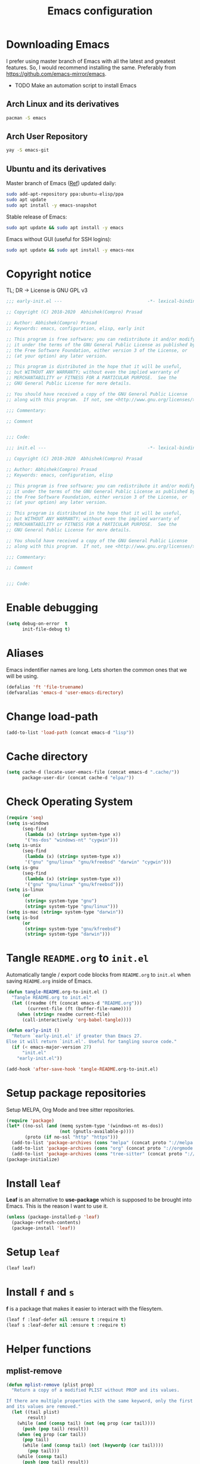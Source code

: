 #+TITLE: Emacs configuration
* Downloading Emacs
  I prefer using master branch of Emacs with all the latest and greatest
  features. So, I would recommend installing the same. Preferably from
  https://github.com/emacs-mirror/emacs.
  - TODO Make an automation script to install Emacs
** Arch Linux and its derivatives
   #+begin_src sh
   pacman -S emacs
   #+end_src
** Arch User Repository
   #+begin_src sh
   yay -S emacs-git
   #+end_src
** Ubuntu and its derivatives
   Master branch of Emacs ([[https://launchpad.net/~ubuntu-elisp/+archive/ubuntu/ppa][Ref]]) updated daily:
   #+begin_src sh
   sudo add-apt-repository ppa:ubuntu-elisp/ppa
   sudo apt update
   sudo apt install -y emacs-snapshot
   #+end_src
   Stable release of Emacs:
   #+begin_src sh
   sudo apt update && sudo apt install -y emacs
   #+end_src
   Emacs without GUI (useful for SSH logins):
   #+begin_src sh
   sudo apt update && sudo apt install -y emacs-nox
   #+end_src
* Copyright notice
  TL; DR -> License is GNU GPL v3
  #+begin_src emacs-lisp :tangle (early-init)
    ;;; early-init.el ---                                -*- lexical-binding: t; -*-

    ;; Copyright (C) 2018-2020  Abhishek(Compro) Prasad

    ;; Author: Abhishek(Compro) Prasad
    ;; Keywords: emacs, configuration, elisp, early init

    ;; This program is free software; you can redistribute it and/or modify
    ;; it under the terms of the GNU General Public License as published by
    ;; the Free Software Foundation, either version 3 of the License, or
    ;; (at your option) any later version.

    ;; This program is distributed in the hope that it will be useful,
    ;; but WITHOUT ANY WARRANTY; without even the implied warranty of
    ;; MERCHANTABILITY or FITNESS FOR A PARTICULAR PURPOSE.  See the
    ;; GNU General Public License for more details.

    ;; You should have received a copy of the GNU General Public License
    ;; along with this program.  If not, see <http://www.gnu.org/licenses/>.

    ;;; Commentary:

    ;; Comment

    
    ;;; Code:
  #+end_src
  #+begin_src emacs-lisp :tangle init.el
    ;;; init.el ---                                      -*- lexical-binding: t; -*-

    ;; Copyright (C) 2018-2020  Abhishek(Compro) Prasad

    ;; Author: Abhishek(Compro) Prasad
    ;; Keywords: emacs, configuration, elisp

    ;; This program is free software; you can redistribute it and/or modify
    ;; it under the terms of the GNU General Public License as published by
    ;; the Free Software Foundation, either version 3 of the License, or
    ;; (at your option) any later version.

    ;; This program is distributed in the hope that it will be useful,
    ;; but WITHOUT ANY WARRANTY; without even the implied warranty of
    ;; MERCHANTABILITY or FITNESS FOR A PARTICULAR PURPOSE.  See the
    ;; GNU General Public License for more details.

    ;; You should have received a copy of the GNU General Public License
    ;; along with this program.  If not, see <http://www.gnu.org/licenses/>.

    ;;; Commentary:

    ;; Comment

    
    ;;; Code:
  #+end_src

* Enable debugging
  #+begin_src emacs-lisp :tangle init.el
    (setq debug-on-error  t
          init-file-debug t)
  #+end_src
* Aliases
  Emacs indentifier names are long. Lets shorten the common ones that we will be
  using.

  #+begin_src emacs-lisp :tangle init.el
    (defalias 'ft 'file-truename)
    (defvaralias 'emacs-d 'user-emacs-directory)
  #+end_src
* Change load-path
  #+begin_src emacs-lisp :tangle init.el
    (add-to-list 'load-path (concat emacs-d "lisp"))
  #+end_src
* Cache directory
  #+begin_src emacs-lisp :tangle init.el
    (setq cache-d (locate-user-emacs-file (concat emacs-d ".cache/"))
          package-user-dir (concat cache-d "elpa/"))
  #+end_src
* Check Operating System
  #+begin_src emacs-lisp :tangle init.el
    (require 'seq)
    (setq is-windows
          (seq-find
           (lambda (x) (string= system-type x))
           '("ms-dos" "windows-nt" "cygwin")))
    (setq is-unix
          (seq-find
           (lambda (x) (string= system-type x))
           '("gnu" "gnu/linux" "gnu/kfreebsd" "darwin" "cygwin")))
    (setq is-gnu
          (seq-find
           (lambda (x) (string= system-type x))
           '("gnu" "gnu/linux" "gnu/kfreebsd")))
    (setq is-linux
          (or
           (string= system-type "gnu")
           (string= system-type "gnu/linux")))
    (setq is-mac (string= system-type "darwin"))
    (setq is-bsd
          (or
           (string= system-type "gnu/kfreebsd")
           (string= system-type "darwin")))
  #+end_src
* Tangle =README.org= to =init.el=
  Automatically tangle / export code blocks from =README.org= to =init.el= when
  saving =README.org= inside of Emacs.

  #+begin_src emacs-lisp :tangle init.el
    (defun tangle-README.org-to-init.el ()
      "Tangle README.org to init.el"
      (let ((readme (ft (concat emacs-d "README.org")))
            (current-file (ft (buffer-file-name))))
        (when (string= readme current-file)
          (call-interactively 'org-babel-tangle))))

    (defun early-init ()
      "Return `early-init.el' if greater than Emacs 27.
    Else it will return `init.el'. Useful for tangling source code."
      (if (< emacs-major-version 27)
          "init.el"
        "early-init.el"))

    (add-hook 'after-save-hook 'tangle-README.org-to-init.el)
  #+end_src
* Setup package repositories
  Setup MELPA, Org Mode and tree sitter repositories.

  #+begin_src emacs-lisp :tangle init.el
    (require 'package)
    (let* ((no-ssl (and (memq system-type '(windows-nt ms-dos))
                        (not (gnutls-available-p))))
           (proto (if no-ssl "http" "https")))
      (add-to-list 'package-archives (cons "melpa" (concat proto "://melpa.org/packages/")) t)
      (add-to-list 'package-archives (cons "org" (concat proto "://orgmode.org/elpa/")) t)
      (add-to-list 'package-archives (cons "tree-sitter" (concat proto "://elpa.ubolonton.org/packages/"))))
    (package-initialize)
  #+end_src
* Install =leaf=
  *Leaf* is an alternative to *use-package* which is supposed to be brought into
  Emacs. This is the reason I want to use it.

  #+begin_src emacs-lisp :tangle init.el
    (unless (package-installed-p 'leaf)
      (package-refresh-contents)
      (package-install 'leaf))
  #+end_src
* Setup =leaf=
  #+begin_src emacs-lisp :tangle init.el
    (leaf leaf)
  #+end_src
* Install =f= and =s=
  *f* is a package that makes it easier to interact with the filesytem.
  #+begin_src emacs-lisp :tangle init.el
    (leaf f :leaf-defer nil :ensure t :require t)
    (leaf s :leaf-defer nil :ensure t :require t)
  #+end_src
* Helper functions
** mplist-remove
   #+begin_src emacs-lisp :tangle init.el
     (defun mplist-remove (plist prop)
       "Return a copy of a modified PLIST without PROP and its values.

     If there are multiple properties with the same keyword, only the first property
     and its values are removed."
       (let ((tail plist)
             result)
         (while (and (consp tail) (not (eq prop (car tail))))
           (push (pop tail) result))
         (when (eq prop (car tail))
           (pop tail)
           (while (and (consp tail) (not (keywordp (car tail))))
             (pop tail)))
         (while (consp tail)
           (push (pop tail) result))
         (nreverse result)))
   #+end_src
** Set default font
   #+begin_src emacs-lisp :tangle init.el
     (defun set-default-font (plists)
       "Set the font given the passed PLISTS.

     PLISTS has either the form (\"fontname\" :prop1 val1 :prop2 val2 ...)
     or is a list of such. The first font that can be found will be used.

     The return value is nil if no font was found, truthy otherwise."
       (unless (listp (car plists))
         (setq plists (list plists)))
       (catch 'break
         (dolist (plist plists)
           (when (find-font (font-spec :name (car plist)))
             (let* ((font (car plist))
                    (props (cdr plist))
                    (font-props (mplist-remove
                                 ;; although this keyword does not exist anymore
                                 ;; we keep it for backward compatibility
                                 (mplist-remove props :powerline-scale)
                                 :powerline-offset))
                    (fontspec (apply 'font-spec :name font font-props)))
               (set-frame-font fontspec nil t)
               (push `(font . ,(frame-parameter nil 'font)) default-frame-alist)
               (pcase system-type
                 (`gnu/linux
                  (setq fallback-font-name "NanumGothic")
                  (setq fallback-font-name2 "NanumGothic"))
                 (`darwin
                  (setq fallback-font-name "Arial Unicode MS")
                  (setq fallback-font-name2 "Arial Unicode MS"))
                 (`windows-nt
                  (setq fallback-font-name "MS Gothic")
                  (setq fallback-font-name2 "Lucida Sans Unicode"))
                 (`cygwin
                  (setq fallback-font-name "MS Gothic")
                  (setq fallback-font-name2 "Lucida Sans Unicode"))
                 (other
                  (setq fallback-font-name nil)
                  (setq fallback-font-name2 nil)))
               (when (and fallback-font-name fallback-font-name2)
                 ;; remove any size or height properties in order to be able to
                 ;; scale the fallback fonts with the default one (for zoom-in/out
                 ;; for instance)
                 (let* ((fallback-props (mplist-remove
                                         (mplist-remove font-props :size)
                                         :height))
                        (fallback-spec (apply 'font-spec
                                              :name fallback-font-name
                                              fallback-props))
                        (fallback-spec2 (apply 'font-spec
                                               :name fallback-font-name2
                                               fallback-props)))
                   ;; window numbers
                   (set-fontset-font "fontset-default"
                                     '(#x2776 . #x2793) fallback-spec nil 'prepend)
                   ;; mode-line circled letters
                   (set-fontset-font "fontset-default"
                                     '(#x24b6 . #x24fe) fallback-spec nil 'prepend)
                   ;; mode-line additional characters
                   (set-fontset-font "fontset-default"
                                     '(#x2295 . #x22a1) fallback-spec nil 'prepend)
                   ;; new version lighter
                   (set-fontset-font "fontset-default"
                                     '(#x2190 . #x2200) fallback-spec2 nil 'prepend))))
             (throw 'break t)))
         nil))
   #+end_src
** comint kill word
   #+begin_src emacs-lisp :tangle init.el
     (defun compro/comint/kill-word (arg)
       (interactive "p")
       (unless buffer-read-only
         (let ((beg (point))
               (end (save-excursion (forward-word arg) (point)))
               (point (save-excursion (goto-char
                                       (if (> arg 0)
                                           (next-single-char-property-change
                                            (point) 'read-only)
                                         (previous-single-char-property-change
                                          (point) 'read-only)))
                                      (point))))
           (unless (get-char-property (point) 'read-only)
             (if (if (> arg 0) (< point end) (> point end))
                 (kill-region beg point)
               (kill-region beg end))))))
   #+end_src
** comint clear output
   #+begin_src emacs-lisp :tangle init.el
     (defun compro/comint/last-output-beg ()
       (save-excursion
         (comint-goto-process-mark)
         (while (not (or (eq (get-char-property (point) 'field) 'boundary)
                         (= (point) (point-min))))
           (goto-char (previous-char-property-change (point) (point-min))))
         (if (= (point) (point-min))
             (point)
           (1+ (point)))))

     (defun compro/comint/last-output-end ()
       (save-excursion
         (comint-goto-process-mark)
         (while (not (or (eq (get-char-property (point) 'font-lock-face)
                             'comint-highlight-prompt)
                         (= (point) (point-min))))
           (goto-char (previous-char-property-change (point) (point-min))))
         (let ((overlay (car (overlays-at (point)))))
           (when (and overlay (eq (overlay-get overlay 'font-lock-face)
                                  'comint-highlight-prompt))
             (goto-char (overlay-start overlay))))
         (1- (point))))

     (defun compro/comint/clear-last-output ()
       (interactive)
       (let ((start (compro/comint/last-output-beg))
             (end (compro/comint/last-output-end)))
         (let ((inhibit-read-only t))
           (delete-region start end)
           (save-excursion
             (goto-char start)
             (insert (propertize "output cleared"
                                 'font-lock-face 'font-lock-comment-face))))))
   #+end_src
** comint output text read only
   #+begin_src emacs-lisp :tangle init.el
     (defun compro/comint/preoutput-read-only (text)
       (propertize text 'read-only t))
   #+end_src
** Turn off re-echo of shell commands
   #+begin_src emacs-lisp :tangle init.el
     (defun compro/shell-turn-echo-off ()
       (setq comint-process-echoes t))
     (add-hook 'shell-mode-hook 'compro/shell-turn-echo-off)
   #+end_src
** Kill process related buffers on exit
   #+begin_src emacs-lisp :tangle init.el
     (defun compro/shell-kill-buffer-sentinel (process event)
       (when (and (memq (process-status process) '(exit signal))
                  (buffer-live-p (process-buffer process)))
         (kill-buffer)))

     (defun compro/kill-process-buffer-on-exit ()
       (set-process-sentinel (get-buffer-process (current-buffer))
                             #'compro/shell-kill-buffer-sentinel))

     (dolist (hook '(ielm-mode-hook term-exec-hook comint-exec-hook))
       (add-hook hook 'compro/kill-process-buffer-on-exit))
   #+end_src
** Get empty packages
   #+begin_src emacs-lisp :tangle init.el
     (defun compro/get-empty-pkgs ()
       "Get 0 bytes .el packages."
       (let ((default-directory package-user-dir))
         (seq-reduce
          (lambda (value-list file)
            (if (= (file-attribute-size (file-attributes file)) 0)
                (cons file value-list)
              value-list))
          (seq-filter
           (apply-partially #'s-suffix-p ".el")
           (seq-reduce
            (lambda (value-list file)
              (if (and
                   (not (s-prefix-p "." file))
                   (file-accessible-directory-p file))
                  (append
                   (seq-map
                    (apply-partially #'concat file "/")
                    (directory-files file))
                   value-list)
                value-list))
            (directory-files "")
            '()))
          '())))
   #+end_src
** Re-download empty packages
   #+begin_src emacs-lisp :tangle init.el
     (defun compro/redownload-empty-pkgs ()
       "Redownload empty packages."
       (interactive)
       (let* ((pkgs (compro/get-empty-pkgs))
              (default-directory package-user-dir)
              (choice-list (list
                            (cons (intern "Delete and re-download all") 1)
                            (cons (intern "Manually select for re-downloading") 2)
                            (cons (intern "Fix everything manually") 3)))
              (choice (if pkgs
                          (alist-get
                           (intern
                            (completing-read
                             (concat
                              "Some files were not properly downloaded namely "
                              (s-join ", " pkgs)
                              ". What action do you want to take?  ")
                             choice-list))
                           choice-list)
                        3)))
         (if (= choice 3)
             (when (null pkgs)
               (message "No empty packages were found"))
           (package-refresh-contents)
           (seq-each
            (lambda (file)
              (let* ((values (s-split "/" file))
                     (dir-name (car values))
                     (pkg-values (s-split "-" dir-name))
                     (pkg-name (s-join "-" (butlast pkg-values 1)))
                     (each-choice
                      (if (= choice 1)
                          t
                        (yes-or-no-p
                         (concat "Delete and re-download " dir-name "? ")))))
                (when each-choice
                  (delete-directory dir-name t)
                  (ignore-errors
                    (package-reinstall (intern pkg-name))))))
            pkgs))))
   #+end_src
** Re-download advice after package is installed
   #+begin_src emacs-lisp :tangle init.el
     (defun re-download (pkg &optional arg)
       "Advice for package-install."
       (let* ((pkg-name (symbol-name (if (package-desc-p pkg)
                                         (package-desc-name pkg)
                                       pkg)))
              (file-name (car
                          (sort
                           (seq-filter
                            (apply-partially #'s-prefix-p pkg-name)
                            (compro/get-empty-pkgs))
                           #'string-greaterp)))
              (dir (when file-name (car (s-split "/" file-name)))))
         (when dir
           (delete-directory dir)
           (ignore-errors (package-reinstall pkg)))))
     (advice-add 'package-install :after 're-download)
   #+end_src
* Check if its my laptop
  #+begin_src emacs-lisp :tangle init.el
  (setq compro/laptop-p (equal system-name "c-p-dell-manjaro"))
  #+end_src
* Install =general=
  *General* is used for setting keybindings in a simpler way as compared to
  *bind-key*.
  #+begin_src emacs-lisp :tangle init.el
    (leaf general :leaf-defer nil :ensure t :require t)
  #+end_src
* Native Emacs configurations
** Speedup file operations in Tramp
   Create directory:
   #+begin_src emacs-lisp :tangle init.el
     (make-directory "~/.ssh/sockets" t)
   #+end_src
   Write the following in =~/.ssh/config=:
   #+begin_src conf :tangle ~/.ssh/config
     Host *
          ControlMaster auto
          ControlPath ~/.ssh/sockets/%r@%h-%p
          ControlPersist 600
          ServerAliveInterval 5
   #+end_src
   Create the =~/.ssh/sockets/= dir. TODO: automate this.

   Don't use backups in tramp:
   #+begin_src emacs-lisp :tangle init.el
     (defvar disable-tramp-backups '(all))

     (eval-after-load "tramp"
       '(progn
          ;; Modified from https://www.gnu.org/software/emacs/manual/html_node/tramp/Auto_002dsave-and-Backup.html
          (setq backup-enable-predicate
                (lambda (name)
                  (and (normal-backup-enable-predicate name)
                   ;; Disable all tramp backups
                   (and disable-tramp-backups
                        (member 'all disable-tramp-backups)
                        (not (file-remote-p name 'method)))
                   (not ;; disable backup for tramp with the listed methods
                    (let ((method (file-remote-p name 'method)))
                      (when (stringp method)
                        (member method disable-tramp-backups)))))))

          (defun tramp-set-auto-save--check (original)
            (if (funcall backup-enable-predicate (buffer-file-name))
                (funcall original)
              (auto-save-mode -1)))

          (advice-add 'tramp-set-auto-save :around #'tramp-set-auto-save--check)

          ;; Use my ~/.ssh/config control master settings according to https://puppet.com/blog/speed-up-ssh-by-reusing-connections
          (setq tramp-ssh-controlmaster-options ""
                remote-file-name-inhibit-cache 30)))
   #+end_src
   Thanks to [[https://emacs.stackexchange.com/users/12634/luke-lee][Luke Lee]] on [[https://emacs.stackexchange.com/a/24654][Emacs Stack Exchange]].

** Tab line
   Tab line is a feature in Emacs to show tabs.
   #+begin_src emacs-lisp :tangle init.el
     (leaf tab-bar :leaf-defer nil :require t :disabled t
       :when (> emacs-major-version 27)
       :bind (("C-t" . tab-bar-new-tab-event)
              ([C-f4] . tab-bar-close-tab)
              ("C-S-t" . tab-bar-undo-close-tab)
              ([C-tab] . tab-next)
              ([C-backtab] . tab-previous)
              ([C-S-tab] . tab-previous)
              ([C-iso-lefttab] . tab-previous))
       :init
       (tab-bar-mode)

       (defun switch-to-untitled-buffer ()
         (interactive)
         (let ((buf (format "untitled-%d" (random 100000))))
           (generate-new-buffer buf)
           (switch-to-buffer buf)
           (setq buffer-offer-save 'always)))

       (defvar tab-bar-new-commands
         '((?p "Project" project-switch-project)
           (?n "New buffer" switch-to-untitled-buffer)
           (?f "List Files" find-file)
           (?b "List Buffers" switch-to-buffer)
           (?r "Run command" execute-extended-command)
           (?q "Do nothing" ignore)))
       (defun tab-bar-new--keymap-prompt ()
         "Return a prompt for the project swithing dispatch menu."
         (mapconcat
          (pcase-lambda (`(,key ,label))
            (format "[%s] %s"
                    (propertize (key-description `(,key)) 'face 'bold)
                    label))
          tab-bar-new-commands
          "  "))
       (defun tab-bar-new-tab-event ()
         (interactive)
         (when-let ((choice (assq (read-event (tab-bar-new--keymap-prompt))
                                  tab-bar-new-commands))
                    (inhibit-quit t))
           (tab-bar-new-tab)
           (when (not (char-equal (nth 0 choice) ?q))
             (switch-to-buffer "waiting...")
             (insert "Churning data or waiting for IO")
             (with-local-quit (call-interactively (nth 2 choice)))
             (kill-buffer "waiting..."))
           (message "New tab created with `%s' option" (nth 1 choice))))

       :config
       (when (fboundp 'doom-color)
         (let ((bg (doom-color 'bg))
               (fg (doom-color 'fg))
               (base1 (doom-color 'base1))
               (box-width 7))
           (set-face-attribute 'tab-bar nil :background base1 :foreground fg)
           (set-face-attribute 'tab-bar-tab nil :background bg :box (list :line-width box-width :color bg) :weight 'bold)
           (set-face-attribute 'tab-bar-tab-inactive nil :background base1 :box (list :line-width box-width :color base1)))))
   #+end_src
** Diary
   #+begin_src emacs-lisp :tangle init.el
     (leaf diary-lib
       :config
       (setq diary-file "~/diary"))
   #+end_src
** Narrow reindent
   Dedent after narrowing.
   #+begin_src emacs-lisp :tangle init.el
     (leaf narrow-reindent :ensure t :leaf-defer nil :require t
       :hook (find-file-hook . narrow-reindent-mode))
   #+end_src
** Dired - File manager
   Dired is a good file manager but we can make it better by adding some more
   functionality on top using:
   - =dired-collapse-mode= to show long paths having single directories
   - =dired-du-mode= to show file and dir size
   - =dired-subtree-toggle= to show tree like structure under the dir
   #+begin_src emacs-lisp :tangle init.el
     (leaf dired
       :hook (dired-mode-hook . dired-hide-details-mode)
       :bind ((dired-mode-map
               ("C-c C-c" . dired-collapse-mode)
               ("C-c C-d C-u" . dired-du-mode)
               ("." . dired-hide-dotfiles-mode)
               ("<tab>" . dired-subtree-toggle)
               ("q"      . kill-current-buffer)
               ("RET"    . compro/dired-open-dir)
               ("^"      . compro/dired-up-dir)
               ("DEL"    . compro/dired-up-dir)
               ("<left>" . compro/dired-up-dir)))
       :preface
       (leaf dired-x
         :bind (("C-x <C-j>" . dired-jump)
                ("C-x C-j" . dired-jump)))
       (leaf dired-collapse :ensure t)
       (leaf dired-du :ensure t :after dired)
       (leaf dired-dups :ensure t :after dired)
       (leaf dired-filetype-face :ensure t :after dired)
       (leaf dired-hide-dotfiles :ensure t
         :after dired
         :hook (dired-mode-hook . dired-hide-dotfiles-mode))
       (leaf dired-subtree :ensure t :after dired)
       (defun compro/dired-up-dir ()
         (interactive)
         (find-alternate-file ".."))

       (defun compro/dired-open-dir ()
         (interactive)
         (set-buffer-modified-p nil)
         (let ((file-or-dir (dired-get-file-for-visit)))
           (if (f-dir-p file-or-dir)
               (find-alternate-file file-or-dir)
             (find-file file-or-dir))))

       (defun compro/dired/mp3-to-ogg ()
         "Used in dired to convert mp3 files to ogg"
         (interactive)
         (let* ((files (dired-get-marked-files)))
           (dolist (file files)
             (let* ((basename (file-name-nondirectory file))
                    (file-base (file-name-base file))
                    (dirname (file-name-directory file))
                    (extension (file-name-extension file))
                    (ogg-file (concat dirname file-base ".ogg"))
                    (command (format "mpg123 -s -v \"%s\" | oggenc --raw -o \"%s\" -" file ogg-file)))
               (if (string= "mp3" (downcase extension))
                   (progn
                     (shell-command command nil nil)
                     (message command)
                     (if (file-exists-p ogg-file)
                         (delete-file file))))))))

       :config
       (setq dired-dwim-target t)
       (defun mydired-sort ()
         "Sort dired listings with directories first."
         (save-excursion
           (let (buffer-read-only)
             (forward-line 2) ;; beyond dir. header
             (sort-regexp-fields t "^.*$" "[ ]*." (point) (point-max)))
           (set-buffer-modified-p nil)))

       (defadvice dired-readin
           (after dired-after-updating-hook first () activate)
         "Sort dired listings with directories first before adding marks."
         (mydired-sort)))
   #+end_src
** setq-default
   #+begin_src emacs-lisp :tangle init.el
     (setq-default
      ;;;   Use spaces and not tabs for indentation
      indent-tabs-mode nil

      ;;;   Don't highlight trailing whitespaces by default
      show-trailing-whitespace nil

      ;;;   Org
      org-src-fontify-natively t ;; Fontify source blocks

      ;;;   More number of characters on a single line
      fill-column 80
      )
   #+end_src
** setq
   #+begin_src emacs-lisp :tangle init.el
     (setq
      ;;;   Initial major mode for *scratch* buffer
      initial-major-mode 'fundamental-mode

      ;;;   Node.js path from nvm
      exec-path (append exec-path '("/home/compro/.nvm/versions/node/v12.13.0/bin/"))

      ;;;   User details
      user-mail-address "comproprasad@gmail.com"
      user-full-name "Compro Prasad"

      ;;;   Only use ~/.authinfo.gpg
      auth-sources (list (ft "~/.authinfo.gpg"))

      ;;;   Security settings
      gnutls-verify-error t

      ;;;   Customizations go to this file
      custom-file (expand-file-name "custom.el" cache-d)

      ;;;   Follow symlinks to the actual file
      find-file-visit-truename t
      vc-follow-symlinks t

      ;;;   Jump by words separated by punctuations
      global-subword-mode t

      ;;;   Prompt GNUPG passwords in the minibuffer only
      epg-pinentry-mode 'loopback

      ;;;   Show keystrokes in minibuffer after 0.5 seconds
      echo-keystrokes 0.5

      ;;;   Turn on every disabled function
      disabled-command-function nil

      ;;;   Use UTF-8 characters in buffer
      buffer-file-coding-system 'utf-8

      ;;;   Disable bidirectional text for tiny performance boost
      bidi-display-reordering nil

      ;;;   Don't blink parens
      blink-matching-paren nil

      ;;;   Hide cursors in other windows
      cursor-in-non-selected-windows nil

      ;;;   Prevent frames from automatically resizing themselves
      frame-inhibit-implied-resize t

      ;;;   Clipboard length
      kill-ring-max 1024

      ;;;   Stretch cursor according to the character under it
      x-stretch-cursor t

      ;;;   Time to wait before start of stealth fontify
      jit-lock-stealth-time 1

      ;;;   Sentences are separated by single space after dot(.)
      sentence-end-double-space nil

      ;;;   Don't compact font cache during GC to optimize redisplay
      inhibit-compacting-font-caches t

      ;;;   GC triggers per 90 MB increase in memory
      gc-cons-threshold 94371840

      ;;;   Prevent recursion limits
      max-lisp-eval-depth 48000
      max-specpdl-size 10000

      ;;;   No bells
      ring-bell-function 'ignore
      visible-bell nil

      ;;;   Themes are safe after all
      custom-safe-themes t

      ;;;   No startup show off
      inhibit-startup-screen t

      ;;;   Show line number for any normal width line
      line-number-display-limit-width 10000000

      ;;;   Some TLS connections might have larger PRIME bits
      gnutls-min-prime-bits 4096

      ;;;   Better unique names of similar filenames and buffer-names
      uniquify-buffer-name-style 'forward

      ;;;   We can use TCP connection to connect to remote Emacs instance
      server-use-tcp t

      ;;;   Server location
      server-auth-dir (concat cache-d "server/")

      ;;;   Save existing interprogram clipboard text before replacing it
      save-interprogram-paste-before-kill t

      ;;;   Set REPL programs' prompt as read only
      comint-prompt-read-only t

      ;;;   Read more output from a process (2mb)
      read-process-output-max 2097152

      ;;;   Use commands when in in minibuffer
      enable-recursive-minibuffers t

      ;;;   Scroll one line at a time no matter what
      scroll-conservatively  10000

      ;;;   Initial scratch message is nil
      initial-scratch-message ""

      ;;;   Use directory local variables in tramp session
      enable-remote-dir-locals t

      ;;;   Backup configuration
      tramp-persistency-file-name (concat cache-d "tramp")
      backup-directory-alist `(("." . ,(concat cache-d "backups")))
      delete-old-versions -1
      version-control t
      vc-make-backup-files t
      vc-handled-backends '(Git)
      auto-save-file-name-transforms `((".*" ,(concat cache-d "auto-save-list") t))
      auto-save-list-file-prefix (concat cache-d "auto-save-list/saves-")

      ;;;   ERC configurations
      erc-hide-list '("PART" "QUIT" "JOIN")
      erc-server    "107.182.226.199"  ;;; IP for "irc.freenode.net"
      erc-nick      "compro"

      ;;;   Dired
      dired-dwim-target t
      dired-listing-switches "-lAh --group-directories-first"

      ;;;   Ediff
      ediff-window-setup-function 'ediff-setup-windows-plain ;; Single frame ediff session

      ;;;   Ido mode
      ido-enable-flex-matching t
      ido-save-directory-list-file (concat cache-d "ido.last")
      )
   #+end_src
** Convert yes/no to y/n
   #+begin_src emacs-lisp :tangle init.el
     (fset 'yes-or-no-p 'y-or-n-p)
   #+end_src
** Load custom file
   #+begin_src emacs-lisp :tangle init.el
     (when (file-readable-p custom-file)
       (load custom-file))
   #+end_src
** Load git tokens
   #+begin_src emacs-lisp :tangle init.el
     (when (file-readable-p "~/.git-tokens")
       (load-file "~/.git-tokens"))
   #+end_src
** Use UTF 8 everywhere
   #+begin_src emacs-lisp :tangle init.el
     (set-language-environment 'utf-8)
     (set-default-coding-systems 'utf-8)
     (set-selection-coding-system 'utf-8)
     (set-locale-environment "en.UTF-8")
     (set-terminal-coding-system 'utf-8)
     (set-keyboard-coding-system 'utf-8)
     (prefer-coding-system 'utf-8)
  #+end_src
** Change UI
   - Hide menu bar, tool bar and scroll bar
   - Show time and column number in modeline
   - Delete selected text when typing
   - Enable mouse in terminal
   - Disable cursor blinking
   #+begin_src emacs-lisp :tangle init.el
     (menu-bar-mode 0)
     (menu-bar-no-scroll-bar)
     (blink-cursor-mode 0)
     (tool-bar-mode 0)

     (column-number-mode 1)
     (display-time-mode 1)

     (delete-selection-mode 1)

     (when (not window-system)
       (xterm-mouse-mode 1))  ; Enable mouse in terminal
   #+end_src
** Maximize the frame
   Presently I use Emacs on i3 and in the terminal, so maximizing isn't an
   issue. Uncomment if needed. Not tested.
   #+begin_src emacs-lisp :tangle (early-init)
     ;; start the initial frame maximized
     ;; (add-to-list 'initial-frame-alist '(fullscreen . maximized))

     ;; start every frame maximized
     ;; (add-to-list 'default-frame-alist '(fullscreen . maximized))
   #+end_src
** Disable overlapping keybindings
   #+begin_src emacs-lisp :tangle init.el
     (when (display-graphic-p)
       (general-define-key
        :keymaps 'input-decode-map
        [?\C-m] [C-m]
        [?\C-i] [C-i]
        ;; [?\C-j] [C-j]
        [?\C-\[] (kbd "<C-[>")))
   #+end_src
** Some common keybindings
   #+begin_src emacs-lisp :tangle init.el
     (general-define-key
      "C-z"             'undo
      "C-x C-o"         'ff-find-other-file
      [C-m]             'delete-other-windows
      "<C-S-mouse-1>"   'imenu
      "C-c r"           'imenu
      "M-/"             'hippie-expand
      [mouse-3]         menu-bar-edit-menu
      "M-^"             'compile)
   #+end_src
** Auto revert files
   #+begin_src emacs-lisp :tangle init.el
     (global-auto-revert-mode t)
   #+end_src
** Highlight matching brackets
   #+begin_src emacs-lisp :tangle init.el
     (show-paren-mode t)
   #+end_src
** Enable line numbers
   #+begin_src emacs-lisp :tangle init.el
     (add-hook 'prog-mode-hook 'display-line-numbers-mode)
   #+end_src
** Which function mode
   #+begin_src emacs-lisp :tangle init.el
     (add-hook 'prog-mode-hook 'which-function-mode)
   #+end_src
** Enable pair completion
   A pair can be "", '', <>, {}, (), [], etc.
   #+begin_src emacs-lisp :tangle init.el
     (add-hook 'prog-mode-hook 'electric-pair-mode)
   #+end_src
** Show 80 character mark
   #+begin_src emacs-lisp :tangle init.el
     (when (>= emacs-major-version 27)
       (add-hook 'prog-mode-hook 'display-fill-column-indicator-mode))
   #+end_src
** Set default font
   #+begin_src emacs-lisp :tangle init.el
     (cond
      ((find-font (font-spec :name "Source Code Pro"))
       (set-default-font '("Source Code Mono" :size 12 :weight normal :width normal)))
      ((find-font (font-spec :name "Fira Code"))
       (set-default-font '("Fira Code" :size 12 :weight normal :width normal)))
      ((find-font (font-spec :name "Ubuntu Mono"))
       (set-default-font '("Ubuntu Mono" :size 12 :weight normal :width normal)))
      ((find-font (font-spec :name "Noto Mono"))
       (set-default-font '("Noto Mono" :size 12 :weight normal :width normal)))
      ((find-font (font-spec :name "Input Mono"))
       (set-default-font '("Input Mono" :size 12 :weight normal :width normal)))
      ((find-font (font-spec :name "DejaVu Sans Mono"))
       (set-default-font '("Dejavu Sans Mono" :size 12 :weight normal :width normal)))
      ((find-font (font-spec :name "Monospace"))
       (set-default-font '("Monospace" :size 12 :weight normal :width normal))))

   #+end_src
** Colorize compilation buffer
   #+begin_src emacs-lisp :tangle init.el
     (require 'ansi-color)
     (defun colorize-compilation-buffer ()
       "Colorize the compilation buffer with ANSI escape sequences."
       (toggle-read-only)
       (ansi-color-apply-on-region (point-min) (point-max))
       (toggle-read-only))
     (add-hook 'compilation-filter-hook 'colorize-compilation-buffer)
   #+end_src
** Rename file and buffer
   #+begin_src emacs-lisp :tangle init.el
     (defun compro/rename-file-buffer ()
       "Rename current buffer and the file it is linked to."
       (interactive)
       (let ((filename (basename (buffer-file-name))))
         (if (and filename (file-exists-p filename))
             (let* ((new-name (read-string
                               (concat "Rename '" filename "' to: ")
                               filename)))
               (rename-file filename new-name 1)
               (set-visited-file-name new-name t t))
           (message "This buffer is not linked to a file"))))
     (global-set-key (kbd "C-c f r") 'compro/rename-file-buffer)
   #+end_src
** Some smart additions
   - Smart =C-a=
   - =C-o= opens line below current line while =C-S-o= opens above current line
   - =C-S-p= lists processes started from Emacs
   #+begin_src emacs-lisp :tangle init.el
     (leaf simple
       :bind (("C-a" . compro/beginning-of-line)
              ("C-o" . compro/open-line-below)
              ("C-S-p" . list-processes)
              ("" . list-processes)
              ("C-S-o" . compro/open-line-above)
              ("" . compro/open-line-above))
       :config
       (defun compro/beginning-of-line ()
         (interactive)
         (if (bolp)
             (back-to-indentation)
           (let ((pos (point))
                 npos)
             (save-excursion
               (back-to-indentation)
               (setq npos (point)))
             (if (= pos npos)
                 (beginning-of-line)
               (back-to-indentation)))))
       (defun compro/open-line-below ()
         (interactive)
         (end-of-line)
         (newline-and-indent))
       (defun compro/open-line-above ()
         (interactive)
         (back-to-indentation)
         (newline-and-indent)
         (previous-line 1)
         (indent-according-to-mode)))
   #+end_src
** comint keybindings
   #+begin_src emacs-lisp :tangle init.el
     (with-eval-after-load 'comint
       (general-define-key
        :kemaps 'comint-mode-map
        "<remap> <kill-word>" 'compro/comint/kill-word
        "C-S-l" 'compro/comint/clear-last-output))
   #+end_src
** comint make output text read-only
   #+begin_src emacs-lisp :tangle init.el
     (add-hook 'comint-preoutput-filter-functions
               'compro/comint/preoutput-read-only)
   #+end_src
** Save history for future Emacs sessions
   #+begin_src emacs-lisp :tangle init.el
     (setq history-length t
           history-delete-duplicates t
           savehist-file (concat cache-d "savehist")
           save-place-file (concat cache-d "saveplace")
           savehist-additional-variables '(kill-ring
                                           extended-command-history
                                           global-mark-ring
                                           mark-ring
                                           regexp-search-ring
                                           search-ring))
     (save-place-mode 1)
     (savehist-mode 1)
   #+end_src
*** Recent files
    #+begin_src emacs-lisp :tangle init.el
      (require 'recentf)
      (setq recentf-max-saved-items 512
            recentf-save-file (concat cache-d "recentf"))
      (add-to-list 'recentf-exclude
                   (concat (regexp-quote (ft (format cache-d))) ".*"))
      (recentf-mode 1)
    #+end_src
** xwidget webkit
   Browsing web in Emacs.
   #+begin_src emacs-lisp :tangle init.el
     (leaf xwidget
       :when (fboundp 'xwidget-webkit-browse-url)
       :bind
       (xwidget-webkit-mode-map
        ("<mouse-4>" . xwidget-webkit-scroll-down)
        ("<mouse-5>" . xwidget-webkit-scroll-up)
        ("<up>" . xwidget-webkit-scroll-down)
        ("<down>" . xwidget-webkit-scroll-up)
        ("M-w" . xwidget-webkit-copy-selection-as-kill)
        ("C-c" . xwidget-webkit-copy-selection-as-kill))
       :preface
       (defun compro/xwidget-webkit/adjust-size ()
         (when (equal major-mode 'xwidget-webkit-mode)
           (xwidget-webkit-adjust-size-dispatch)))
       :hook
       (window-configuration-change-hook . compro/xwidget-webkit/adjust-size)
       :init
       ;; by default, xwidget reuses previous xwidget window,
       ;; thus overriding your current website, unless a prefix argument
       ;; is supplied
       ;; This function always opens a new website in a new window
       (defun xwidget-browse-url-no-reuse (url &optional session)
         (interactive
          (progn
            (require 'browse-url)
            (browse-url-interactive-arg "xwidget-webkit URL: ")))
         (xwidget-webkit-browse-url url t)))
   #+end_src
** Highlight current line in some modes
   #+begin_src emacs-lisp :tangle init.el
     (add-hook 'package-menu-mode-hook 'hl-line-mode)
   #+end_src
** Winner mode for undo
   Undo and redo window configurations.
   #+begin_src emacs-lisp :tangle init.el
     (leaf winner :require t :leaf-defer nil
       :config (winner-mode 1))
   #+end_src
** Handling trailing whitespace
   Delete trailing whitespaces and show them in the buffer.
   #+begin_src emacs-lisp :tangle init.el
     (defun compro/set-show-whitespace-mode ()
       "Show white space in current buffer"
       (setq show-trailing-whitespace t))
     ;; Show whitespaces only in buffers pointing to specific files
     (add-hook 'find-file-hook 'compro/set-show-whitespace-mode)
     ;; Remove the trailing whitespaces on save
     (add-hook 'before-save-hook '(lambda ()
                                    (when (not (eq major-mode 'org-mode))
                                      (delete-trailing-whitespace))))
   #+end_src
** Minibuffer performance optimization
   #+begin_src emacs-lisp :tangle init.el
     (defun my/minibuffer-setup-hook ()
       (setq gc-cons-threshold most-positive-fixnum))

     (defun my/minibuffer-exit-hook ()
       (setq gc-cons-threshold 800000)
       (garbage-collect))

     (add-hook 'minibuffer-setup-hook #'my/minibuffer-setup-hook)
     (add-hook 'minibuffer-exit-hook #'my/minibuffer-exit-hook)
   #+end_src
** C style
   #+begin_src emacs-lisp :tangle init.el
     (c-add-style "mylinux"
                  '("linux"
                    (tab-width . 4)
                    (c-basic-offset . 4)
                    (indent-tabs-mode . t)
                    (fill-column . 80)
                    (c-hanging-semi&comma-criteria . my/c-semi&comma)
                    (c-cleanup-list empty-defun-braces ;; {}
                                    brace-else-brace   ;; } else {
                                    brace-elseif-brace ;; } else if {
                                    ;;defun-close-semi   ;; };
                                    )
                    (c-hanging-braces-alist (brace-list-open)
                                            (brace-entry-open)
                                            (substatement-open after)
                                            (block-close . c-snug-do-while)
                                            (arglist-cont-nonempty)
                                            (class-open . (after))
                                            (class-close . (before)))
                    (c-offsets-alist (inline-open . 0)
                                     (comment-intro . 0))))

     (setq-default c-default-style
                   '((java-mode . "java")
                     (awk-mode . "awk")
                     (other . "mylinux")))
   #+end_src
* Third party packages and configurations
** Restclient Mode
   #+begin_src emacs-lisp :tangle init.el
     (leaf restclient :ensure t)
   #+end_src
** Hydra
   Keybindings that stick around.
   #+begin_src emacs-lisp :tangle init.el
     (leaf hydra :ensure t)
   #+end_src
** Hungry delete everywhere
   There is a native function =c-hungry-delete= which is only for =cc-mode=. This
   has been ported to an external package which provides hungry deletion to other
   modes as well.

   #+begin_src emacs-lisp :tangle init.el
     (leaf hungry-delete :leaf-defer nil :ensure t :require t
       :init (global-hungry-delete-mode t))
   #+end_src
** Hide minor modes from modeline using Minions

   #+begin_src emacs-lisp :tangle init.el
     (leaf minions :ensure t
       :bind ([S-down-mouse-3] . minions-minor-modes-menu))
   #+end_src
** Move transient history to .cache
   #+begin_src emacs-lisp :tangle init.el
     (leaf transient :ensure t
       :init
       (setq transient-history-file (locate-user-emacs-file
                                     (concat cache-d "transient/history.el"))
             transient-values-file (locate-user-emacs-file
                                    (concat cache-d "transient/values.el"))
             transient-levels-file (locate-user-emacs-file
                                    (concat cache-d "transient/levels.el"))))
   #+end_src
** Git integration
   *Magit* is an awesome package for doing most *git* related tasks in Emacs.
   #+begin_src emacs-lisp :tangle init.el
     (leaf magit :ensure t
       :bind (("C-x g" . magit-status)
              (magit-mode-map
               ([C-tab] . nil)
               ([C-backtab] . nil)
               ([M-tab] . nil))
              (magit-status-mode-map
               ("q" . compro/kill-magit-buffers)
               ([C-tab] . nil)
               ([C-backtab] . nil)
               ([M-tab] . nil))
              (magit-log-mode-map
               ([C-tab] . nil)
               ([C-backtab] . nil)
               ([M-tab] . nil)))
       :preface
       (leaf forge :disabled is-windows :after magit :ensure t :require t)
       :config
       (remove-hook 'magit-refs-sections-hook 'magit-insert-tags)
       (remove-hook 'server-switch-hook 'magit-commit-diff)
       (defun compro/kill-magit-buffers ()
         "Kill magit buffers related to a project."
         (interactive)
         (magit-mode-bury-buffer 16))
       (with-eval-after-load 'magit-diff
         (define-key magit-diff-mode-map [C-tab] nil)
         (define-key magit-file-section-map [C-tab] nil)
         (define-key magit-hunk-section-map [C-tab] nil)
         (define-key magit-diff-mode-map [C-backtab] nil)
         (define-key magit-file-section-map [C-backtab] nil)
         (define-key magit-hunk-section-map [C-backtab] nil)
         (define-key magit-diff-mode-map [M-tab] nil)
         (define-key magit-file-section-map [M-tab] nil)
         (define-key magit-hunk-section-map [M-tab] nil)))
   #+end_src
   Get commit message for why a line was changed using *git-messenger*.
   #+begin_src emacs-lisp :tangle init.el
     (leaf git-messenger :ensure t
       :bind (("C-x v p" . git-messenger:popup-message)))
   #+end_src
** Expand Region
   Expand region is a technique to iteratively select larger or smaller blocks
   of text based on the context using a single keybinding.
   #+begin_src emacs-lisp :tangle init.el
     (leaf expand-region :ensure t
       :commands (er/expand-region
                  er/mark-paragraph
                  er/mark-inside-pairs
                  er/mark-outside-pairs
                  er/mark-inside-quotes
                  er/mark-outside-quotes
                  er/contract-region)
       :bind (("C-=" . hydra-er/er/expand-region)
              ("C--" . hydra-er/er/expand-region)
              ("M-[ 1 ; 5 k" . hydra-er/er/expand-region)  ; Strange key in git bash (msys2) on windows
              ("M-[ 1 ; 5 m" . hydra-er/er/contract-region))  ; Strange key in git bash (msys2) on windows
       :config
       (require 'hydra)
       (defhydra hydra-er (:hint nil)
         "
     ^Expand^  ^Reduce^
     ^──────^──^────^─────────────────
     _C-=_     _C-+_
     _=_       _+_
             _-_"
         ("C-=" er/expand-region)
         ("=" er/expand-region)
         ("C-+" er/contract-region)
         ("C--" er/contract-region)
         ("+" er/contract-region)
         ("-" er/contract-region)))
   #+end_src
** TODO Project integration
   Now Emacs comes with native project support since 25.1. Investigate and set
   up =project.el=.

   Until then we can rely on the more powerful =projectile= package.
   #+begin_src emacs-lisp :tangle init.el
     (leaf projectile :leaf-defer nil :ensure t :require t
       :disabled (> emacs-major-version 27)  ;; Use project.el for > 27
       :bind (("C-x p" . projectile-command-map))
       :config
       (setq
        projectile-cache-file (concat cache-d "projectile")
        projectile-known-projects-file (concat cache-d "projectile-bookmarks.eld")
        projectile-completion-system 'default)
       (projectile-mode 1))
   #+end_src
   Setting up =project-x=. From its Github README:
   - Recognize any directory with a .project file as a project. Also works if
     any parent directory has this file.
   - Save and restore project files and window configurations across sessions.
     Project-X will load all saved project files and directories (as dired
     buffers) and try to recreate the window configuration at the time of
     saving.
   #+begin_src emacs-lisp :tangle init.el
     (leaf project-x
       :after project
       :config
       (setq project-window-list-file (concat cache-d "project-window-list"))
       (add-hook 'project-find-functions 'project-try-local 90)
       (add-hook 'kill-emacs-hook 'project--window-state-write)
       (add-to-list 'project-switch-commands
                    '(?j "Restore windows" project-windows) t)
         :bind (("C-x p w" . project-window-state-save)
                ("C-x p j" . project-window-state-load)))
   #+end_src
** Silver Searcher
   [[https://github.com/ggreer/the_silver_searcher#installing][the_silver_searcher]] is an alternative to =grep= which is faster.
   #+begin_src emacs-lisp :tangle init.el
     (leaf ag :ensure t :when (executable-find "ag"))
   #+end_src
** Switch window
   =C-x o= is a longer keybinding and for more number of windows it becomes hard
   to repeatedly press the same keybinding. *switch-window* tends to solve this
   problem.
   #+begin_src emacs-lisp :tangle init.el
     (leaf switch-window :ensure t
       :bind ("C-x o" . switch-window))
   #+end_src
** Which key
   Look for the next keybinding you can press.
   #+begin_src emacs-lisp :tangle init.el
     (leaf which-key :ensure t
       :init
       (setq which-key-idle-delay (if is-windows 0.212 1.0))
       (which-key-mode))
   #+end_src
** Multiple cursors
   Make multiple cursors in a buffer to make text editing less repetitive and
   also less boring.
   #+begin_src emacs-lisp :tangle init.el
     (leaf multiple-cursors :ensure t
       :bind
       (("C-S-c" . mc/edit-lines)
        ("M-S-<up>" . mc/mark-previous-like-this)
        ("M-<up>" . mc/skip-to-previous-like-this)
        ("M-S-<down>" . mc/mark-next-like-this)
        ("M-<down>" . mc/skip-to-next-like-this)
        ("C-c C-<" . mc/mark-all-like-this)
        ("M-S-<mouse-1>" . mc/add-cursor-on-click)
        ("M-S-<mouse-2>" . mc/add-cursor-on-click)
        ("M-S-<mouse-3>" . mc/add-cursor-on-click))
       :init
       (leaf phi-search-mc :ensure t
         :hook (isearch-mode . phi-search-from-isearch-mc/setup-keys)
         :config
         (phi-search-mc/setup-keys)))
   #+end_src
** Undo tree
   Emacs has great undo system but it doesn't provide a good UI to access it
   effectively. *undo-tree* helps visualize the undos in a buffer and easily
   revert to different states.
   #+begin_src emacs-lisp :tangle init.el
     (leaf undo-tree
       :ensure t
       :leaf-defer nil
       :require t
       :bind
       ((:undo-tree-map
         ("C-_" . nil)
         ("C-/" . nil)
         ("C-?" . nil))
        (:global-map
         ("C-_" . nil)))
       :config
       (setq undo-tree-enable-undo-in-region t)
       (global-undo-tree-mode t))
   #+end_src
** Themes
*** Doom Themes
    #+begin_src emacs-lisp :tangle init.el
      (leaf doom-themes
        :commands (doom-themes-org-config)
        :config
        (doom-themes-org-config)
        (setq doom-themes-enable-bold t
              doom-themes-enable-italic t)
        (when (>= emacs-major-version 27)
          (with-eval-after-load 'org
            (dolist (face '(org-block
                            org-block-begin-line
                            org-block-end-line
                            org-level-1
                            org-quote))
              (set-face-attribute face nil :extend t)))
          (with-eval-after-load 'ediff
            (dolist (face '(ediff-current-diff-A
                            ediff-current-diff-Ancestor
                            ediff-current-diff-B
                            ediff-current-diff-C
                            ediff-even-diff-A
                            ediff-even-diff-Ancestor
                            ediff-even-diff-B
                            ediff-even-diff-C
                            ediff-fine-diff-A
                            ediff-fine-diff-Ancestor
                            ediff-fine-diff-B
                            ediff-fine-diff-C
                            ediff-odd-diff-A
                            ediff-odd-diff-Ancestor
                            ediff-odd-diff-B
                            ediff-odd-diff-C))
              (set-face-attribute face nil :extend t)))
          (with-eval-after-load 'hl-line
            (set-face-attribute 'hl-line nil :extend t))
          (with-eval-after-load 'faces
            (dolist (face '(region
                            secondary-selection))
              (set-face-attribute face nil :extend t)))
          (with-eval-after-load 'markdown-mode
            (dolist (face '(markdown-code-face
                            markdown-pre-face))
              (set-face-attribute face nil :extend t)))))
    #+end_src
*** Kaolin Themes
    #+begin_src emacs-lisp :tangle init.el
      (leaf spacemacs-theme  ; Load only in GUI
        :disabled (not window-system)
        :ensure t
        :config (load-theme 'spacemacs-dark t))
    #+end_src
*** Modus operandi theme
    #+begin_src emacs-lisp :tangle init.el
      (leaf modus-themes  ; Load only in terminal
        :disabled window-system
        :ensure t
        :require t
        :leaf-defer nil
        :config (load-theme 'modus-operandi t))
    #+end_src
** Page break lines
   Convert "^L" characters to single lines for better readability.
   #+begin_src emacs-lisp :tangle init.el
     (leaf page-break-lines :ensure t
       :init
       (global-page-break-lines-mode t))
   #+end_src
** =pipenv= integration
   =pipenv= is a package manager that relies on =pip= and =virtualenv=
   internally. This package provides an integration for Emacs.
   #+begin_src emacs-lisp :tangle init.el
     (leaf pipenv :ensure t
       :bind
       (("<f9> p v a" . pipenv-activate)
        ("<f9> p v d" . pipenv-deactivate)
        ("<f9> p v g" . pipenv-graph)
        ("<f9> p v e" . pipenv-envs)))
   #+end_src
** Inbuffer Completion using company-mode
   #+begin_src emacs-lisp :tangle init.el
     (leaf company :ensure t
       :hook (after-init-hook . global-company-mode)
       :config
       (leaf company-box :ensure t
         :hook (company-mode-hook . company-box-mode))
       (setq company-show-numbers 'left
             company-idle-delay 0.165
             company-minimum-prefix-length 1))
   #+end_src
** Language Server Protocol
   [[https://langserver.org][LSP]] is a way to provide IDE like experience in any text editor that
   supports the protocol. Emacs has LSP support through *lsp-mode*.

   #+begin_src emacs-lisp :tangle init.el
     (leaf lsp-mode :ensure t
       :hook (c-mode-common-hook . compro/init-lsp)
       :init
       (setq lsp-keymap-prefix "<f8>"
             lsp-session-file (locate-user-emacs-file
                               (ft (concat cache-d ".lsp-session-v1")))
             lsp-prefer-capf t
             lsp-idle-delay 0.7)
       (defun compro/init-lsp ()
         "Start lsp server only when it is a valid project where lsp
     is useful."
         (when (and (fboundp 'projectile-project-p) (projectile-project-p))
           (lsp)))
       )
   #+end_src
** Floobits - Like screensharing
   Its a third party application that works like screen sharing but is API based
   and sends text instead of whole screen. As of now, Emacs, Neovim, IntelliJ,
   Sublime Text and Atom are supported.
   #+begin_src emacs-lisp :tangle init.el
     (leaf floobits :ensure t)
   #+end_src
** Autocompletion for Emacs
   =selectrum= provides a simple interface for completions in Emacs.

   Previously I used =ivy= but I didn't like its sorting mechanism. Sure, there is
   =ivy-prescient= which changes the sorting mechanism but its developed by the
   same author who developed =selectrum= who also claims that =ivy= is complicated
   by design.
   #+begin_src emacs-lisp :tangle init.el
     (leaf selectrum :ensure t
       :hook (after-init-hook . selectrum-mode)
       :config
       (leaf consult-selectrum :ensure t
         :bind (("M-y" . consult-yank-pop)
                ("M-v" . consult-yank-pop)
                ("C-v" . consult-yank-pop)
                ("M-:" . consult-complex-command)
                ("M-g l" . consult-line)
                ("M-g o" . consult-outline)
                ("C-x C-r" . consult-recent-file)
                ("C-x b" . consult-buffer)))
       (leaf selectrum-prescient :ensure t :after selectrum
         :config
         (selectrum-prescient-mode +1)
         (prescient-persist-mode +1))
       (leaf marginalia :ensure t :after selectrum
         :config
         (setq marginalia-annotators
               '(marginalia-annotators-heavy marginalia-annotators-light nil))
         (marginalia-mode +1))
       (leaf embark :ensure t
         :bind (("C-S-a" . embark-act)
                ("" . embark-act)
                ("C-S-e" . embark-act-noexit)
                ("" . embark-act-noexit)
                ("C-S-b" . embark-become)
                ("" . embark-become))
         :hook ((embark-target-finders . current-candidate+category)
                (embark-candidate-collectors . current-candidates+category)
                ;; No unnecessary computation delay after injection.
                (embark-setup-hook . selectrum-set-selected-candidate))
         :config
         (defun current-candidate+category ()
           (when selectrum-active-p
             (cons (selectrum--get-meta 'category)
                   (selectrum-get-current-candidate))))

         (defun current-candidates+category ()
           (when selectrum-active-p
             (cons (selectrum--get-meta 'category)
                   (selectrum-get-current-candidates
                    ;; Pass relative file names for dired.
                    minibuffer-completing-file-name))))
         ;; which-key support
         (setq embark-action-indicator
             (lambda (map)
               (which-key--show-keymap "Embark" map nil nil 'no-paging)
               #'which-key--hide-popup-ignore-command)
             embark-become-indicator embark-action-indicator))

       ;; Wiki - Minibuffer default add function
       (autoload 'ffap-guesser "ffap")
       (setq minibuffer-default-add-function
             (defun minibuffer-default-add-function+ ()
               (with-selected-window (minibuffer-selected-window)
                 (delete-dups
                  (delq nil
                        (list (thing-at-point 'symbol)
                              (thing-at-point 'list)
                              (ffap-guesser)
                              (thing-at-point-url-at-point))))))))
   #+end_src
** Isearch alternative
   =ctrlf= is just a simple improvement over isearch.
   #+begin_src emacs-lisp :tangle init.el
     (leaf ctrlf :ensure t :leaf-defer nil :require t
       :config (ctrlf-mode 1))
   #+end_src
** Snippet completion
   Yasnippet is a snippet completion framework for Emacs.
   #+begin_src emacs-lisp :tangle init.el
     (leaf yasnippet :ensure t
       :bind ("C-/" . yas-expand)
       :preface
       (leaf yasnippet-snippets :ensure t :after yasnippet)
       :config
       (yas-global-mode 1))
   #+end_src
** Better M-< and M->
   #+begin_src emacs-lisp :tangle init.el
     (leaf beginend :ensure t :leaf-defer nil :require t
       :config (beginend-global-mode))
   #+end_src
** Move text up and down easily
   #+begin_src emacs-lisp :tangle init.el
     (leaf move-text :ensure t :leaf-defer nil :require t
       :bind
       (("C-_" . move-text-up)
        ("C--" . move-text-down)))
   #+end_src
** Zoom in and zoom out text
   #+begin_src emacs-lisp :tangle init.el
     (leaf default-text-scale :ensure t
       :config (default-text-scale-mode 1))
   #+end_src
** Search mail using =notmuch=
   #+begin_src emacs-lisp :tangle init.el
     (leaf notmuch :ensure t
       :bind ((notmuch-search-mode-map
               ("d" . compro/notmuch/tag-as-deleted)
               ("<delchar>" . compro/notmuch/tag-as-deleted)
               ("u" . compro/notmuch/remove-deleted-tag)
               ("D" . compro/notmuch/remove-deleted-tag)
               ("f" . compro/notmuch/tag-as-flagged)
               ("F" . compro/notmuch/remove-flagged-tag)))
       :hook (message-mode-hook . notmuch-company-setup)
       :init
       (fset 'compro/notmuch/tag-as-deleted
             (kmacro-lambda-form [?+ ?d ?e ?l ?e ?t ?e ?d return] 0 "%d"))
       (fset 'compro/notmuch/remove-deleted-tag
             (kmacro-lambda-form [?- ?d ?e ?l ?e ?t ?e ?d return] 0 "%d"))
       (fset 'compro/notmuch/tag-as-flagged
             (kmacro-lambda-form [?+ ?f ?l ?a ?g ?g ?e ?d return] 0 "%d"))
       (fset 'compro/notmuch/remove-flagged-tag
             (kmacro-lambda-form [?- ?f ?l ?a ?g ?g ?e ?d return] 0 "%d")))
   #+end_src

** iedit
   Interactive editing using *iedit-mode*. Similar to multiple cursors but:
   - simpler
   - smarter
   - more flexible
   #+begin_src emacs-lisp :tangle init.el
     (leaf iedit :ensure t
       :bind ("C-c i" . iedit-mode))
   #+end_src

** wgrep
   Edit grep buffers.
   #+begin_src emacs-lisp :tangle init.el
     (leaf wgrep :ensure t :after grep :require t)
   #+end_src

** Place windows at specific positions using Shackle
   #+begin_src emacs-lisp :tangle init.el
     (leaf shackle :ensure t :require t
       :config
       (setq shackle-default-rule '(:select t))
       (setq shackle-rules
             '((help-mode :size 0.33 :select t :align bottom)))
       (shackle-mode 1))
   #+end_src
** Clang format
   Format C++ buffers on save.
   #+begin_src emacs-lisp :tangle init.el
     (leaf clang-format+ :ensure t
       :init
       (setq clang-format+-context 'buffer))
   #+end_src
** Telegram
   #+begin_src emacs-lisp :tangle init.el
     (leaf telega :ensure t :when is-linux)
   #+end_src
** Org mode
   [[https://orgmode.org][Org mode]] is a note taking system which has other uses too. This
   configuration is written in org mode.
   #+begin_src emacs-lisp :tangle init.el
     (leaf org :ensure org-plus-contrib
       :preface
       (leaf ob-async :ensure t :require t :after ob)
       (leaf org-babel-eval-in-repl :ensure t
         :after ob
         :bind
         (org-mode-map
          ("C-c C-<return>" . ober-eval-block-in-repl)))
       (leaf org-plus-contrib :ensure t)
       (leaf ox-hugo :require t :ensure t :after ox :disabled t
         :config
         (dolist (ext '("zip" "ctf"))
           (push ext org-hugo-external-file-extensions-allowed-for-copying)))
       (leaf org-bullets :ensure t :require t :after org
         :config (org-bullets-mode 1))
       (leaf org-re-reveal :ensure t :require t :after ox)
       (add-hook 'org-mode-hook
                 '(lambda ()
                    (setq line-spacing 0.2) ;; Add more line padding for readability
                    ))
       :bind
       (("C-c l" . org-store-link)
        ("C-c a" . org-agenda)
        ("C-c c" . org-capture)
        (:org-mode-map
         :package org
         ([C-tab] . nil)
         ([C-backtab] . nil)
         ("M-n" . outline-next-visible-heading)
         ("M-p" . outline-previous-visible-heading)))
       :config
       (org-babel-do-load-languages
        'org-babel-load-languages
        '((shell . t)
          (python . t)
          (emacs-lisp . t)))
       (setq org-return-follows-link t
             org-agenda-diary-file "~/.org/diary.org"
             org-src-window-setup 'current-window
             org-startup-with-inline-images t
             org-image-actual-width 400
             org-hierarchical-todo-statistics nil
             org-checkbox-hierarchical-statistics nil
             org-src-preserve-indentation nil)
       ;; Replace - with dot in lists
       (font-lock-add-keywords
        'org-mode
        '(("^ *\\([-]\\) "
           (0 (prog1
                  ()
                (compose-region (match-beginning 1) (match-end 1) "•"))))))
       (defun my-org-autodone (n-done n-not-done)
         "Switch entry to DONE when all subentries are done, to TODO otherwise."
         (let (org-log-done org-log-states)   ; turn off logging
           (org-todo (if (= n-not-done 0) "DONE" "TODO"))))
       (add-hook 'org-after-todo-statistics-hook 'my-org-autodone)
       (require 'org-tempo)
       (define-minor-mode unpackaged/org-export-html-with-useful-ids-mode
         "Attempt to export Org as HTML with useful link IDs.
     Instead of random IDs like \"#orga1b2c3\", use heading titles,
     made unique when necessary."
         :global t
         (if unpackaged/org-export-html-with-useful-ids-mode
             (progn
               (advice-add #'org-export-new-title-reference :override #'unpackaged/org-export-new-title-reference)
               (advice-add #'org-export-get-reference :override #'unpackaged/org-export-get-reference))
           (advice-remove #'org-export-new-title-reference #'unpackaged/org-export-new-title-reference)
           (advice-remove #'org-export-get-reference #'unpackaged/org-export-get-reference)))

       (defun unpackaged/org-export-get-reference (datum info)
         "Like `org-export-get-reference', except uses heading titles instead of random numbers."
         (let ((cache (plist-get info :internal-references)))
           (or (car (rassq datum cache))
               (let* ((crossrefs (plist-get info :crossrefs))
                      (cells (org-export-search-cells datum))
                      ;; Preserve any pre-existing association between
                      ;; a search cell and a reference, i.e., when some
                      ;; previously published document referenced a location
                      ;; within current file (see
                      ;; `org-publish-resolve-external-link').
                      ;;
                      ;; However, there is no guarantee that search cells are
                      ;; unique, e.g., there might be duplicate custom ID or
                      ;; two headings with the same title in the file.
                      ;;
                      ;; As a consequence, before re-using any reference to
                      ;; an element or object, we check that it doesn't refer
                      ;; to a previous element or object.
                      (new (or (cl-some
                                (lambda (cell)
                                  (let ((stored (cdr (assoc cell crossrefs))))
                                    (when stored
                                      (let ((old (org-export-format-reference stored)))
                                        (and (not (assoc old cache)) stored)))))
                                cells)
                               (when (org-element-property :raw-value datum)
                                 ;; Heading with a title
                                 (unpackaged/org-export-new-title-reference datum cache))
                               ;; NOTE: This probably breaks some Org Export
                               ;; feature, but if it does what I need, fine.
                               (org-export-format-reference
                                (org-export-new-reference cache))))
                      (reference-string new))
                 ;; Cache contains both data already associated to
                 ;; a reference and in-use internal references, so as to make
                 ;; unique references.
                 (dolist (cell cells) (push (cons cell new) cache))
                 ;; Retain a direct association between reference string and
                 ;; DATUM since (1) not every object or element can be given
                 ;; a search cell (2) it permits quick lookup.
                 (push (cons reference-string datum) cache)
                 (plist-put info :internal-references cache)
                 reference-string))))

       (defun unpackaged/org-export-new-title-reference (datum cache)
         "Return new reference for DATUM that is unique in CACHE."
         (cl-macrolet
             ((inc-suffixf
               (place)
               `(progn
                  (string-match (rx bos
                                    (minimal-match (group (1+ anything)))
                                    (optional "--" (group (1+ digit)))
                                    eos)
                                ,place)
                  ;; HACK: `s1' instead of a gensym.
                  (-let* (((s1 suffix) (list (match-string 1 ,place)
                                             (match-string 2 ,place)))
                          (suffix (if suffix
                                      (string-to-number suffix)
                                    0)))
                    (setf ,place (format "%s--%s" s1 (cl-incf suffix)))))))
           (let* ((title (org-element-property :raw-value datum))
                  (ref (url-hexify-string (substring-no-properties title)))
                  (parent (org-element-property :parent datum)))
             (while (--any (equal ref (car it))
                           cache)
               ;; Title not unique: make it so.
               (if parent
                   ;; Append ancestor title.
                   (setf title (concat (org-element-property :raw-value parent)
                                       "--" title)
                         ref (url-hexify-string (substring-no-properties title))
                         parent (org-element-property :parent parent))
                 ;; No more ancestors: add and increment a number.
                 (inc-suffixf ref)))
             ref)))
       (defun org-generate-custom-ids-based-on-headings ()
         (interactive)
         (let ((hlist nil))
           (save-excursion
             (goto-char (point-min))
             (while (outline-next-heading)
               (let* ((old-id (plist-get (org-element--get-node-properties) :CUSTOM_ID))
                      (heading (replace-regexp-in-string "[^A-Za-z0-9]" "-" (strip-text-properties (org-get-heading t t t t))))
                      (new-id (concat "h-" heading))
                      (dup (assoc heading hlist))
                      (dup-count (if dup (1+ (cdr dup)) 1)))
                 (setq new-id (concat new-id (if (= dup-count 1) "" (number-to-string dup-count))))
                 (unless (string-equal old-id new-id)
                   (org-set-property "CUSTOM_ID" new-id))
                 (setq hlist (delete dup hlist))
                 (push `(,heading . ,dup-count) hlist))))))
       (fset 'org-dedent-properties
             (kmacro-lambda-form
              [?\C-s ?: ?P ?R ?O ?P ?E ?R ?T ?I ?E ?S ?: return
                     ?\C-a ?\C-x ? ?\C-s ?: ?E ?N ?D ?: return
                     ?\C-b ?\C-b ?\C-b ?\C-b ?\C-b
                     134217848 ?k ?i ?l ?l ?- ?r ?e ?c ?t ?a ?n ?g ?l ?e return] 0 "%d"))
       (add-to-list 'org-structure-template-alist '("el" . "src emacs-lisp :tangle init.el"))

       (setq org-pretty-entities t
             org-bullets-bullet-list '(" ") ;; no bullets, needs org-bullets package
             org-ellipsis (if is-windows "..." " ")
             org-hide-emphasis-markers t    ;; show actually italicized text instead of /italicized text/
             org-agenda-block-separator ""
             org-fontify-whole-heading-line t
             org-fontify-done-headline t
             org-fontify-quote-and-verse-blocks t
             org-default-notes-file "/home/compro/Dropbox/programs/notes/notes.org"
             org-todo-keywords '((sequence "TODO(t)" "inPROGRESS(i)" "|" "DONE(d)" "CANCELED(c)"))

             org-capture-templates
             '(("t" "Todo" entry (file+headline "~/org/todo.org" "Tasks")
                "** TODO %?\n  %i\n  %a")
               ("l" "Link" entry (file+headline "~/notes.org" "Links")
                "** %T %^L \n%?"))

             org-todo-keyword-faces
             '(("DONE" . (:inherit org-done :strike-through t))
               ("TODO" . (:inherit org-warning :inverse-video t))
               ("CANCELED" . (:inherit org-verbatim
                                       :box-around-text t
                                       :strike-through t))
               ("inPROGRESS" . (:foreground "orange" :inverse-video t)))))
   #+end_src
** Rust
   #+begin_src emacs-lisp :tangle init.el
     (leaf rust-mode :ensure t
       :hook (rust-mode . lsp))

     (leaf cargo :ensure t
       :hook (rust-mode . cargo-minor-mode))
   #+end_src
** Web mode
   *web-mode* is a package that provides integration for web related
   major modes together in the same mode.
   #+begin_src emacs-lisp :tangle init.el
     (leaf company-web :ensure t :after mhtml-mode)

     (leaf ac-html-csswatcher :ensure t :after mhtml-mode)

     (leaf mhtml-mode
       :when (>= emacs-major-version 26)
       :mode ("\\.vue\\'" "\\.html\\'" "\\.html\\'" "\\.jsx")
       :hook (mhtml-mode-hook . sgml-electric-tag-pair-mode)
       :config
       (setq mhtml-tag-relative-indent nil)
       (require 'company)                                   ; load company mode
       (require 'company-web-html)                          ; load company mode html backend
       ;; and/or
       (require 'company-web-jade)                          ; load company mode jade backend
       (require 'company-web-slim)                          ; load company mode slim backend
       (require 'ac-html-csswatcher)
       (company-web-csswatcher-setup)
       (define-key mhtml-mode-map (kbd "C-'") 'company-web-html)
       (add-hook 'mhtml-mode-hook (lambda ()
                                  (set (make-local-variable 'company-backends) '(company-web-html company-files))
                                  (company-mode t))))

     (leaf web-mode :ensure t
       :when (< emacs-major-version 26)
       :mode ("\\.vue\\'" "\\.html\\'" "\\.htm\\'"))
   #+end_src
** Elf mode
   Elf is a binary format commonly used on Linux systems.
   #+begin_src emacs-lisp :tangle init.el
     (leaf elf-mode :ensure t)
   #+end_src
** Cmake mode
   Cmake is a build system for C++ development.
   #+begin_src emacs-lisp :tangle init.el
     (leaf cmake-mode :ensure t)
   #+end_src
** PlantUML mode
   Mode for plantuml files
   #+begin_src emacs-lisp :tangle init.el
     (leaf plantuml-mode :ensure t
       :when (locate-file "plantuml.jar" '("~/Downloads"))
       :init
       (setq plantuml-jar-path "~/Downloads/plantuml.jar"))
   #+end_src
** Typescript mode
   #+begin_src emacs-lisp :tangle init.el
     (leaf typescript-mode :ensure t)
   #+end_src
** Treemacs - Sidebar folder view
   #+begin_src emacs-lisp :tangle init.el
     (leaf treemacs :ensure t
       :bind ((treemacs-mode-map
               ([mouse-1] . treemacs-single-click-expand-action)))
       :config
       (treemacs-resize-icons 17))
   #+end_src
** Python
   #+begin_src emacs-lisp :tangle init.el
     (add-hook 'python-mode-hook (lambda () (setq-local fill-column 85)))
     (leaf python
       :config
       (if (locate-file "ipython" exec-path)
           (setq python-shell-interpreter "ipython"
                 python-shell-interpreter-args "-i --simple-prompt")
         (if (locate-file "python3" exec-path)
             (setq python-shell-interpreter "python3")))
       (setq python-indent-guess-indent-offset-verbose nil))
   #+end_src
** Vterm - A better terminal emulator
   #+begin_src emacs-lisp :tangle init.el
     (leaf vterm :ensure t :when is-linux
       :init
       (defun vterm-directory-sync ()
         "Synchronize current working directory."
         (interactive)
         (when vterm--process
           (let* ((pid (process-id vterm--process))
                  (dir (file-truename (format "/proc/%d/cwd/" pid))))
             (setq default-directory dir))))
       :config
       (setq vterm-kill-buffer-on-exit t
             vterm-buffer-name-string "*vterm-%s*"
             vterm-always-compile-module t))
   #+end_src
** Tree-sitter
   #+begin_src emacs-lisp :tangle init.el
     (leaf tree-sitter :ensure t :require t :leaf-defer nil :disabled is-windows
       :preface
       (leaf tree-sitter-langs :ensure t :require t :leaf-defer nil)
       :config
       (require 'tree-sitter-hl)
       (require 'tree-sitter-debug)
       (require 'tree-sitter-query))
   #+end_src
** Eshell syntax highlighting
   #+begin_src emacs-lisp :tangle init.el
     (leaf eshell-syntax-highlighting :ensure t :after esh-mode
       :config (eshell-syntax-highlighting-global-mode +1))
   #+end_src
** embrace.el - Like evil-surround
   #+begin_src emacs-lisp :tangle init.el
     (leaf embrace :ensure t
       :bind
       ("C-," . embrace-commander))
   #+end_src
** Quelpa - Install from source
   #+begin_src emacs-lisp :tangle init.el
     (unless (package-installed-p 'quelpa)
       (with-temp-buffer
         (url-insert-file-contents "https://raw.githubusercontent.com/quelpa/quelpa/master/quelpa.el")
         (eval-buffer)
         (quelpa-self-upgrade)))
   #+end_src
** Ligatures
   #+begin_src emacs-lisp :tangle init.el
     (leaf ligature :ensure nil :require t :leaf-defer nil
       :disabled (or (< emacs-major-version 27) is-windows)
       :preface
       (require 'quelpa)
       (when (not (quelpa--package-installed-p 'ligature))
         (quelpa
          '(ligature
            :fetcher url
            :url "https://raw.githubusercontent.com/mickeynp/ligature.el/master/ligature.el")))
       :config
       ;; Enable the "www" ligature in every possible major mode
       (ligature-set-ligatures 't '("www"))
       ;; Enable traditional ligature support in eww-mode, if the
       ;; `variable-pitch' face supports it
       (ligature-set-ligatures
        'eww-mode
        '("ff" "fi" "ffi"))
       ;; Enable all Cascadia Code ligatures in programming modes
       (ligature-set-ligatures
        'prog-mode
        '("|||>" "<|||" "<==>" "<!--" "####" "~~>" "***" "||=" "||>"
          ":::" "::=" "=:=" "===" "==>" "=!=" "=>>" "=<<" "=/=" "!=="
          "!!." ">=>" ">>=" ">>>" ">>-" ">->" "->>" "-->" "---" "-<<"
          "<~~" "<~>" "<*>" "<||" "<|>" "<$>" "<==" "<=>" "<=<" "<->"
          "<--" "<-<" "<<=" "<<-" "<<<" "<+>" "</>" "###" "#_(" "..<"
          "..." "+++" "/==" "///" "_|_" "www" "&&" "^=" "~~" "~@" "~="
          "~>" "~-" "**" "*>" "*/" "||" "|}" "|]" "|=" "|>" "|-" "{|"
          "[|" "]#" "::" ":=" ":>" ":<" "$>" "==" "=>" "!=" "!!" ">:"
          ">=" ">>" ">-" "-~" "-|" "->" "--" "-<" "<~" "<*" "<|" "<:"
          "<$" "<=" "<>" "<-" "<<" "<+" "</" "#{" "#[" "#:" "#=" "#!"
          "##" "#(" "#?" "#_" "%%" ".=" ".-" ".." ".?" "+>" "++" "?:"
          "?=" "?." "??" ";;" "/*" "/=" "/>" "//" "__" "~~" "(*" "*)"
          "\\\\" "://"))
       ;; Enables ligature checks globally in all buffers. You can also do it
       ;; per mode with `ligature-mode'.
       (global-ligature-mode t))
   #+end_src
** Volatile Highlight
   Brings visual feedback to some operations by highlighting portions relating
   to the operations.
   #+begin_src emacs-lisp :tangle init.el
     (leaf volatile-highlights :ensure t :require t :leaf-defer nil
       :config
       (volatile-highlights-mode t))
   #+end_src
** Diff in buffers
   #+begin_src emacs-lisp :tangle init.el
     (leaf diff-hl :ensure t
       :config
       (add-hook 'magit-pre-refresh-hook 'diff-hl-magit-pre-refresh)
       (add-hook 'magit-post-refresh-hook 'diff-hl-magit-post-refresh)
       (global-diff-hl-mode t)
       (diff-hl-margin-mode t)
       (diff-hl-flydiff-mode t)
       (diff-hl-dired-mode t))
   #+end_src
** Whole line or region
   Emacs has bad default behaviour when there is no region selected for
   keybindings like =C-w=, =M-;=, etc.
   #+begin_src emacs-lisp :tangle init.el
     (leaf whole-line-or-region :ensure t
       :config (whole-line-or-region-global-mode +1))
   #+end_src
* After init jobs
  #+begin_src emacs-lisp :tangle init.el
    (defun after-init-jobs ()
      "Configurations run after Emacs starts."
      (set-face-attribute 'mode-line nil :box nil)
      (set-face-attribute 'mode-line-inactive nil :box nil)
      (when (> emacs-major-version 27)
        (set-face-attribute 'tab-bar-tab nil :box nil))
      (minions-mode 1)
      (setq debug-on-error  nil
            init-file-debug nil)
      (remove-hook 'after-init-hook 'after-init-jobs)
      (compro/redownload-empty-pkgs)

      ;; Remove text property from text in kill-ring
      (defun unpropertize-kill-ring ()
        (setq kill-ring (mapcar 'substring-no-properties kill-ring)))
      (add-hook 'kill-emacs-hook 'unpropertize-kill-ring))
    (add-hook 'after-init-hook 'after-init-jobs)
  #+end_src
